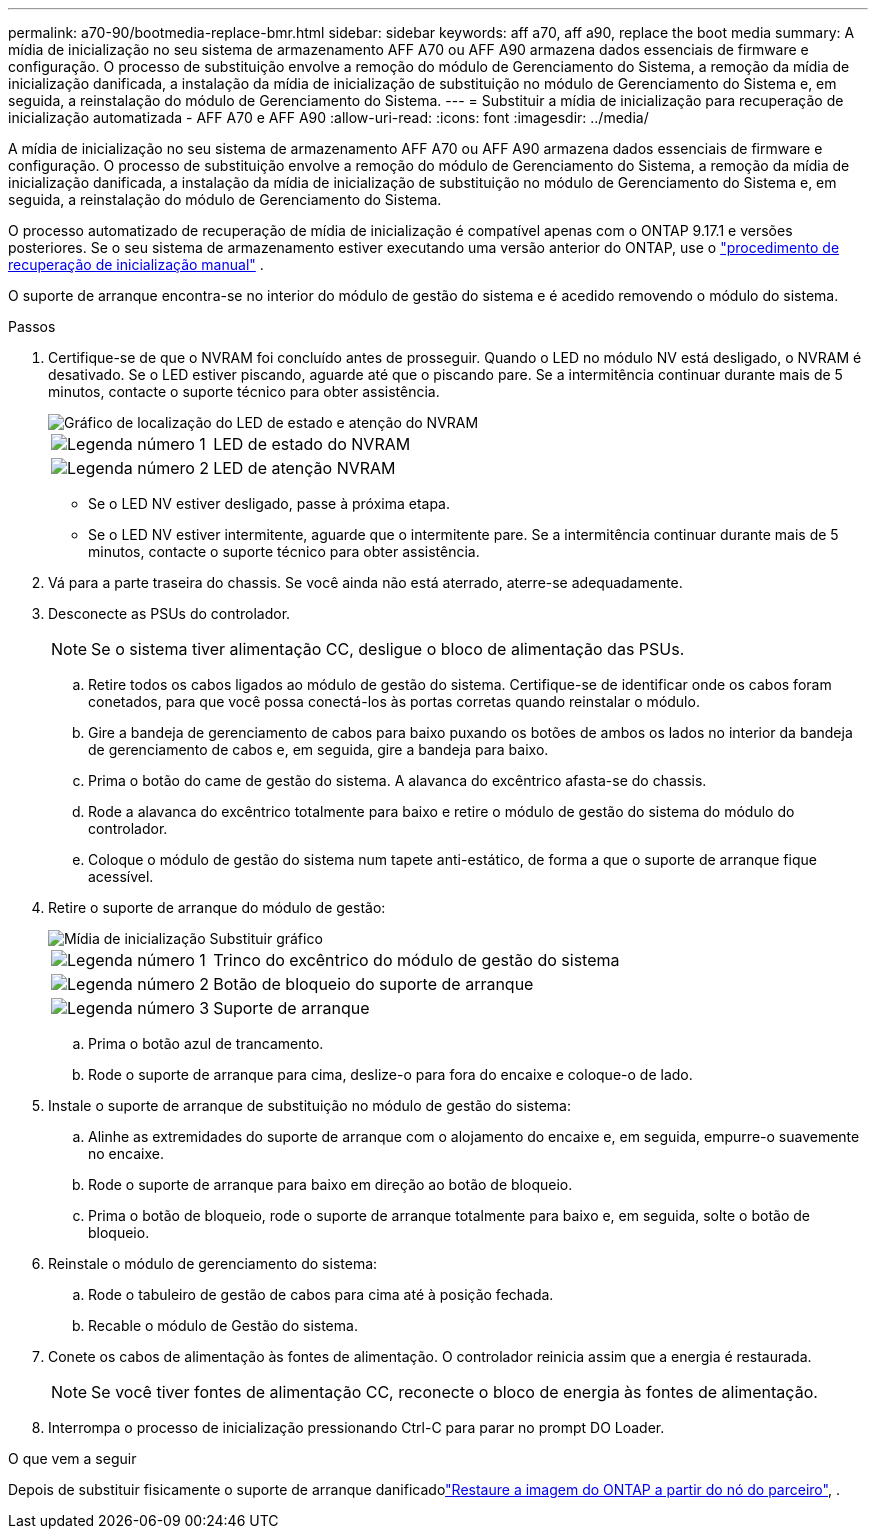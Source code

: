---
permalink: a70-90/bootmedia-replace-bmr.html 
sidebar: sidebar 
keywords: aff a70, aff a90, replace the boot media 
summary: A mídia de inicialização no seu sistema de armazenamento AFF A70 ou AFF A90 armazena dados essenciais de firmware e configuração. O processo de substituição envolve a remoção do módulo de Gerenciamento do Sistema, a remoção da mídia de inicialização danificada, a instalação da mídia de inicialização de substituição no módulo de Gerenciamento do Sistema e, em seguida, a reinstalação do módulo de Gerenciamento do Sistema. 
---
= Substituir a mídia de inicialização para recuperação de inicialização automatizada - AFF A70 e AFF A90
:allow-uri-read: 
:icons: font
:imagesdir: ../media/


[role="lead"]
A mídia de inicialização no seu sistema de armazenamento AFF A70 ou AFF A90 armazena dados essenciais de firmware e configuração. O processo de substituição envolve a remoção do módulo de Gerenciamento do Sistema, a remoção da mídia de inicialização danificada, a instalação da mídia de inicialização de substituição no módulo de Gerenciamento do Sistema e, em seguida, a reinstalação do módulo de Gerenciamento do Sistema.

O processo automatizado de recuperação de mídia de inicialização é compatível apenas com o ONTAP 9.17.1 e versões posteriores. Se o seu sistema de armazenamento estiver executando uma versão anterior do ONTAP, use o link:bootmedia-replace-workflow.html["procedimento de recuperação de inicialização manual"] .

O suporte de arranque encontra-se no interior do módulo de gestão do sistema e é acedido removendo o módulo do sistema.

.Passos
. Certifique-se de que o NVRAM foi concluído antes de prosseguir. Quando o LED no módulo NV está desligado, o NVRAM é desativado. Se o LED estiver piscando, aguarde até que o piscando pare. Se a intermitência continuar durante mais de 5 minutos, contacte o suporte técnico para obter assistência.
+
image::../media/drw_a1K-70-90_nvram-led_ieops-1463.svg[Gráfico de localização do LED de estado e atenção do NVRAM]

+
[cols="1,4"]
|===


 a| 
image:../media/icon_round_1.png["Legenda número 1"]
 a| 
LED de estado do NVRAM



 a| 
image:../media/icon_round_2.png["Legenda número 2"]
 a| 
LED de atenção NVRAM

|===
+
** Se o LED NV estiver desligado, passe à próxima etapa.
** Se o LED NV estiver intermitente, aguarde que o intermitente pare. Se a intermitência continuar durante mais de 5 minutos, contacte o suporte técnico para obter assistência.


. Vá para a parte traseira do chassis. Se você ainda não está aterrado, aterre-se adequadamente.
. Desconecte as PSUs do controlador.
+

NOTE: Se o sistema tiver alimentação CC, desligue o bloco de alimentação das PSUs.

+
.. Retire todos os cabos ligados ao módulo de gestão do sistema. Certifique-se de identificar onde os cabos foram conetados, para que você possa conectá-los às portas corretas quando reinstalar o módulo.
.. Gire a bandeja de gerenciamento de cabos para baixo puxando os botões de ambos os lados no interior da bandeja de gerenciamento de cabos e, em seguida, gire a bandeja para baixo.
.. Prima o botão do came de gestão do sistema. A alavanca do excêntrico afasta-se do chassis.
.. Rode a alavanca do excêntrico totalmente para baixo e retire o módulo de gestão do sistema do módulo do controlador.
.. Coloque o módulo de gestão do sistema num tapete anti-estático, de forma a que o suporte de arranque fique acessível.


. Retire o suporte de arranque do módulo de gestão:
+
image::../media/drw_a70-90_boot_media_remove_replace_ieops-1367.svg[Mídia de inicialização Substituir gráfico]

+
[cols="1,4"]
|===


 a| 
image::../media/icon_round_1.png[Legenda número 1]
 a| 
Trinco do excêntrico do módulo de gestão do sistema



 a| 
image::../media/icon_round_2.png[Legenda número 2]
 a| 
Botão de bloqueio do suporte de arranque



 a| 
image::../media/icon_round_3.png[Legenda número 3]
 a| 
Suporte de arranque

|===
+
.. Prima o botão azul de trancamento.
.. Rode o suporte de arranque para cima, deslize-o para fora do encaixe e coloque-o de lado.


. Instale o suporte de arranque de substituição no módulo de gestão do sistema:
+
.. Alinhe as extremidades do suporte de arranque com o alojamento do encaixe e, em seguida, empurre-o suavemente no encaixe.
.. Rode o suporte de arranque para baixo em direção ao botão de bloqueio.
.. Prima o botão de bloqueio, rode o suporte de arranque totalmente para baixo e, em seguida, solte o botão de bloqueio.


. Reinstale o módulo de gerenciamento do sistema:
+
.. Rode o tabuleiro de gestão de cabos para cima até à posição fechada.
.. Recable o módulo de Gestão do sistema.


. Conete os cabos de alimentação às fontes de alimentação. O controlador reinicia assim que a energia é restaurada.
+

NOTE: Se você tiver fontes de alimentação CC, reconecte o bloco de energia às fontes de alimentação.

. Interrompa o processo de inicialização pressionando Ctrl-C para parar no prompt DO Loader.


.O que vem a seguir
Depois de substituir fisicamente o suporte de arranque danificadolink:bootmedia-recovery-image-boot-bmr.html["Restaure a imagem do ONTAP a partir do nó do parceiro"], .
